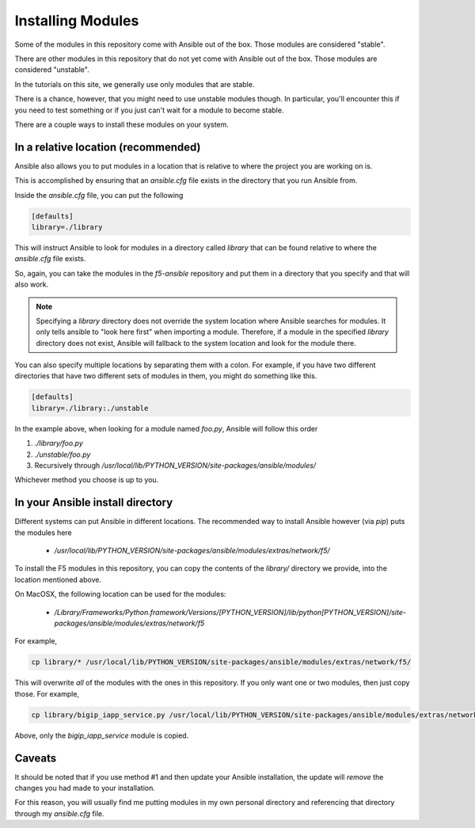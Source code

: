 Installing Modules
==================

Some of the modules in this repository come with Ansible out of the box. Those
modules are considered "stable".

There are other modules in this repository that do not yet come with Ansible out
of the box. Those modules are considered "unstable".

In the tutorials on this site, we generally use only modules that are stable.

There is a chance, however, that you might need to use unstable modules though.
In particular, you'll encounter this if you need to test something or if you
just can't wait for a module to become stable.

There are a couple ways to install these modules on your system.


In a relative location (recommended)
-----------------------------------

Ansible also allows you to put modules in a location that is relative to where
the project you are working on is.

This is accomplished by ensuring that an `ansible.cfg` file exists in the
directory that you run Ansible from.

Inside the `ansible.cfg` file, you can put the following

.. code-block:: yaml

   [defaults]
   library=./library

This will instruct Ansible to look for modules in a directory called `library`
that can be found relative to where the `ansible.cfg` file exists.

So, again, you can take the modules in the `f5-ansible` repository and put
them in a directory that you specify and that will also work.

.. note::

    Specifying a `library` directory does not override the system location
    where Ansible searches for modules. It only tells ansible to "look here
    first" when importing a module. Therefore, if a module in the specified
    `library` directory does not exist, Ansible will fallback to the system
    location and look for the module there.

You can also specify multiple locations by separating them with a colon.
For example, if you have two different directories that have two different
sets of modules in them, you might do something like this.

.. code-block:: yaml

   [defaults]
   library=./library:./unstable

In the example above, when looking for a module named `foo.py`, Ansible will
follow this order

1. `./library/foo.py`
2. `./unstable/foo.py`
3. Recursively through `/usr/local/lib/PYTHON_VERSION/site-packages/ansible/modules/`

Whichever method you choose is up to you.

In your Ansible install directory
---------------------------------

Different systems can put Ansible in different locations. The recommended way
to install Ansible however (via `pip`) puts the modules here

  * `/usr/local/lib/PYTHON_VERSION/site-packages/ansible/modules/extras/network/f5/`

To install the F5 modules in this repository, you can copy the contents of
the `library/` directory we provide, into the location mentioned above.

On MacOSX, the following location can be used for the modules:

  * `/Library/Frameworks/Python.framework/Versions/[PYTHON_VERSION]/lib/python[PYTHON_VERSION]/site-packages/ansible/modules/extras/network/f5`

For example,

.. code-block:: bash

   cp library/* /usr/local/lib/PYTHON_VERSION/site-packages/ansible/modules/extras/network/f5/

This will overwrite *all* of the modules with the ones in this repository. If you
only want one or two modules, then just copy those. For example,

.. code-block:: bash

   cp library/bigip_iapp_service.py /usr/local/lib/PYTHON_VERSION/site-packages/ansible/modules/extras/network/f5/

Above, only the `bigip_iapp_service` module is copied.

Caveats
-------

It should be noted that if you use method #1 and then update your Ansible installation,
the update will *remove* the changes you had made to your installation.

For this reason, you will usually find me putting modules in my own personal
directory and referencing that directory through my `ansible.cfg` file.
